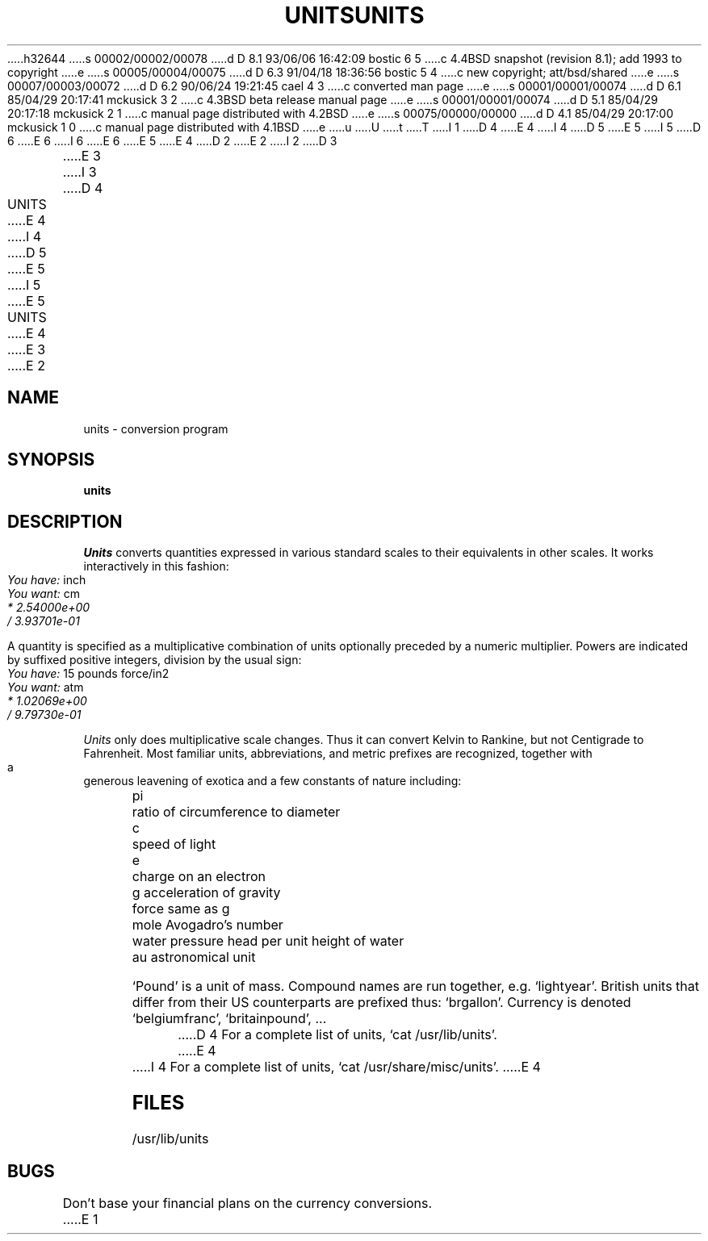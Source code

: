 h32644
s 00002/00002/00078
d D 8.1 93/06/06 16:42:09 bostic 6 5
c 4.4BSD snapshot (revision 8.1); add 1993 to copyright
e
s 00005/00004/00075
d D 6.3 91/04/18 18:36:56 bostic 5 4
c new copyright; att/bsd/shared
e
s 00007/00003/00072
d D 6.2 90/06/24 19:21:45 cael 4 3
c converted man page
e
s 00001/00001/00074
d D 6.1 85/04/29 20:17:41 mckusick 3 2
c 4.3BSD beta release manual page
e
s 00001/00001/00074
d D 5.1 85/04/29 20:17:18 mckusick 2 1
c manual page distributed with 4.2BSD
e
s 00075/00000/00000
d D 4.1 85/04/29 20:17:00 mckusick 1 0
c manual page distributed with 4.1BSD
e
u
U
t
T
I 1
D 4
.\"	%W% (Berkeley) %G%
E 4
I 4
D 5
.\" Copyright (c) 1990 Regents of the University of California.
.\" All rights reserved.  The Berkeley software License Agreement
.\" specifies the terms and conditions for redistribution.
E 5
I 5
D 6
.\" Copyright (c) 1985 The Regents of the University of California.
.\" All rights reserved.
E 6
I 6
.\" Copyright (c) 1985, 1993
.\"	The Regents of the University of California.  All rights reserved.
E 6
E 5
E 4
.\"
D 2
.TH UNITS 1 
E 2
I 2
D 3
.TH UNITS 1  "18 January 1983"
E 3
I 3
D 4
.TH UNITS 1 "%Q%"
E 4
I 4
D 5
.\"     %W% (Berkeley) %G%
E 5
I 5
.\" %sccs.include.proprietary.roff%
.\"
.\"	%W% (Berkeley) %G%
E 5
.\"
.TH UNITS 1 "%Q%"
E 4
E 3
E 2
.AT 3
.if n .ds / /
.if t .ds / \z/\h'\w'*'u'
.SH NAME
units \- conversion program
.SH SYNOPSIS
.B units
.SH DESCRIPTION
.I Units
converts quantities expressed
in various standard scales to
their equivalents in other scales.
It works interactively in this fashion:
.PP
.I "	You have:"
inch
.br
.I "	You want:"
cm
.br
.I "		* 2.54000e+00
.br
.I "		\*/ 3.93701e\-01
.PP
A quantity is specified as a multiplicative combination of
units optionally preceded by a numeric multiplier.
Powers are indicated by suffixed positive integers,
division by the usual sign:
.PP
.I "	You have:"
15 pounds force/in2
.br
.I "	You want:"
atm
.br
.I "		* 1.02069e+00"
.br
.I "		\*/ 9.79730e\-01"
.PP
.I Units 
only does multiplicative scale changes.
Thus it can convert Kelvin to Rankine, but not Centigrade to
Fahrenheit.
Most familiar units,
abbreviations, and metric prefixes are recognized,
together with a generous leavening of exotica
and a few constants of nature including:
.PP
.nf
	pi	ratio of circumference to diameter
	c	speed of light
	e	charge on an electron
	g	acceleration of gravity 
	force	same as g
	mole	Avogadro's number
	water	pressure head per unit height of water
	au	astronomical unit
.PP
.fi
`Pound' is a unit of
mass.
Compound names are run together, e.g. `lightyear'.
British units that differ from their US counterparts
are prefixed thus: `brgallon'.
Currency is denoted `belgiumfranc', `britainpound', ...
.PP
D 4
For a complete list of units, `cat /usr/lib/units'.
E 4
I 4
For a complete list of units, `cat /usr/share/misc/units'.
E 4
.SH FILES
/usr/lib/units
.SH BUGS
Don't base your
financial plans on the currency conversions.
E 1
